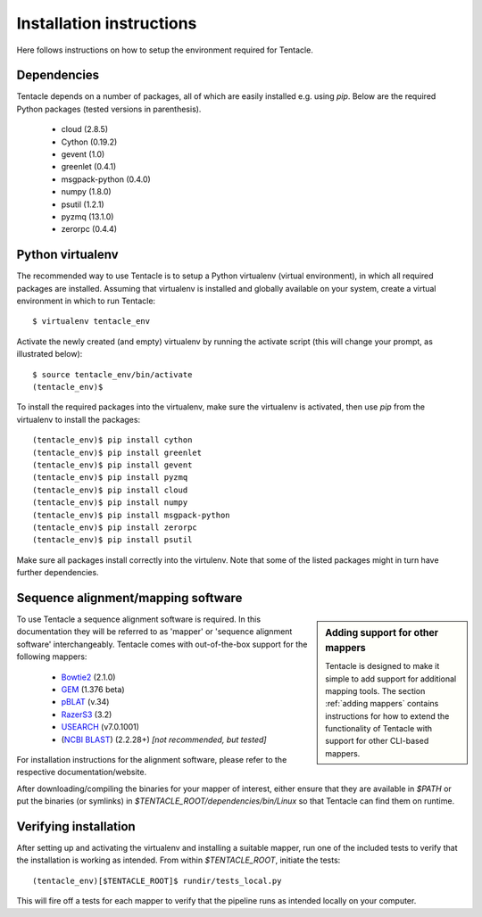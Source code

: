 #########################
Installation instructions
#########################
Here follows instructions on how to setup the environment required for Tentacle.

Dependencies
************
Tentacle depends on a number of packages, all of which are easily installed
e.g. using `pip`. Below are the required Python packages (tested versions
in parenthesis).

 * cloud (2.8.5)
 * Cython (0.19.2)
 * gevent (1.0)
 * greenlet (0.4.1)
 * msgpack-python (0.4.0)
 * numpy (1.8.0)
 * psutil (1.2.1)
 * pyzmq (13.1.0)
 * zerorpc (0.4.4)


Python virtualenv
*****************
The recommended way to use Tentacle is to setup a Python virtualenv (virtual 
environment), in which all required packages are installed. Assuming that 
virtualenv is installed and globally available on your system, create a 
virtual environment in which to run Tentacle::

  $ virtualenv tentacle_env

Activate the newly created (and empty) virtualenv by running the activate 
script (this will change your prompt, as illustrated below)::

  $ source tentacle_env/bin/activate
  (tentacle_env)$ 

To install the required packages into the virtualenv, make sure the virtualenv
is activated, then use `pip` from the virtualenv to install the packages::

  (tentacle_env)$ pip install cython
  (tentacle_env)$ pip install greenlet
  (tentacle_env)$ pip install gevent
  (tentacle_env)$ pip install pyzmq
  (tentacle_env)$ pip install cloud
  (tentacle_env)$ pip install numpy
  (tentacle_env)$ pip install msgpack-python
  (tentacle_env)$ pip install zerorpc
  (tentacle_env)$ pip install psutil

Make sure all packages install correctly into the virtulenv. Note that some
of the listed packages might in turn have further dependencies. 

Sequence alignment/mapping software
***********************************
.. sidebar:: Adding support for other mappers

  Tentacle is designed to make it simple to add support for additional mapping
  tools. The section :ref:`adding mappers` contains instructions for how to
  extend the functionality of Tentacle with support for other CLI-based mappers.

To use Tentacle a sequence alignment software is required. In this documentation
they will be referred to as 'mapper' or 'sequence alignment software' interchangeably.
Tentacle comes with out-of-the-box support for the following mappers:

 * `Bowtie2`_ (2.1.0)
 * `GEM`_ (1.376 beta)
 * `pBLAT`_ (v.34)
 * `RazerS3`_ (3.2)
 * `USEARCH`_ (v7.0.1001)
 * (`NCBI BLAST`_) (2.2.28+) *[not recommended, but tested]*

.. _Bowtie2: http://bowtie-bio.sourceforge.net/bowtie2/index.shtml
.. _GEM: http://algorithms.cnag.cat/wiki/The_GEM_library
.. _pBLAT: https://code.google.com/p/pblat/
.. _RazerS3: https://www.seqan.de/projects/razers/
.. _USEARCH: http://www.drive5.com/usearch/
.. _NCBI BLAST: http://blast.ncbi.nlm.nih.gov/Blast.cgi?PAGE_TYPE=BlastDocs&DOC_TYPE=Download

For installation instructions for the alignment software, please refer to the 
respective documentation/website. 

After downloading/compiling the binaries for your mapper of interest, either 
ensure that they are available in `$PATH` or put the binaries (or symlinks)
in `$TENTACLE_ROOT/dependencies/bin/Linux` so that Tentacle can find them 
on runtime. 



Verifying installation
**********************
After setting up and activating the virtualenv and installing a suitable
mapper, run one of the included tests to verify that the installation is
working as intended. From within `$TENTACLE_ROOT`, initiate the tests::

  (tentacle_env)[$TENTACLE_ROOT]$ rundir/tests_local.py

This will fire off a tests for each mapper to verify that the pipeline 
runs as intended locally on your computer. 
